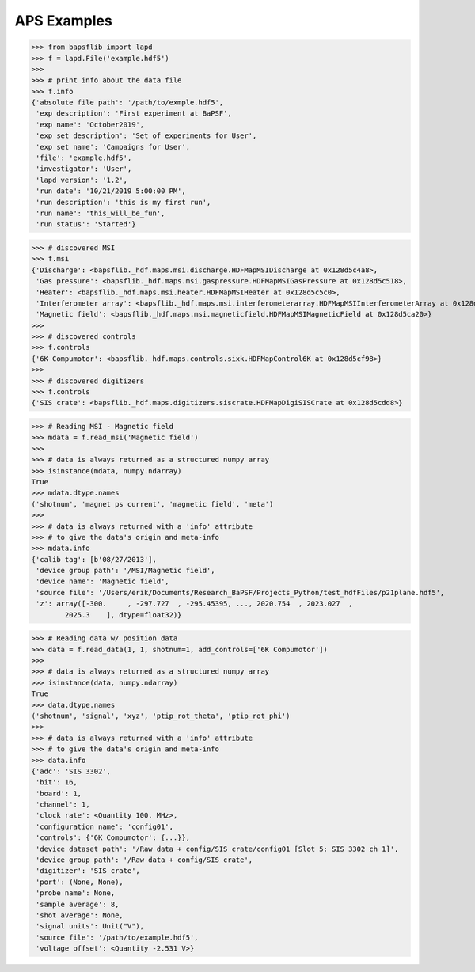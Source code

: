 APS Examples
============

>>> from bapsflib import lapd
>>> f = lapd.File('example.hdf5')
>>>
>>> # print info about the data file
>>> f.info
{'absolute file path': '/path/to/exmple.hdf5',
 'exp description': 'First experiment at BaPSF',
 'exp name': 'October2019',
 'exp set description': 'Set of experiments for User',
 'exp set name': 'Campaigns for User',
 'file': 'example.hdf5',
 'investigator': 'User',
 'lapd version': '1.2',
 'run date': '10/21/2019 5:00:00 PM',
 'run description': 'this is my first run',
 'run name': 'this_will_be_fun',
 'run status': 'Started'}


>>> # discovered MSI
>>> f.msi
{'Discharge': <bapsflib._hdf.maps.msi.discharge.HDFMapMSIDischarge at 0x128d5c4a8>,
 'Gas pressure': <bapsflib._hdf.maps.msi.gaspressure.HDFMapMSIGasPressure at 0x128d5c518>,
 'Heater': <bapsflib._hdf.maps.msi.heater.HDFMapMSIHeater at 0x128d5c5c0>,
 'Interferometer array': <bapsflib._hdf.maps.msi.interferometerarray.HDFMapMSIInterferometerArray at 0x128d5c9e8>,
 'Magnetic field': <bapsflib._hdf.maps.msi.magneticfield.HDFMapMSIMagneticField at 0x128d5ca20>}
>>>
>>> # discovered controls
>>> f.controls
{'6K Compumotor': <bapsflib._hdf.maps.controls.sixk.HDFMapControl6K at 0x128d5cf98>}
>>>
>>> # discovered digitizers
>>> f.controls
{'SIS crate': <bapsflib._hdf.maps.digitizers.siscrate.HDFMapDigiSISCrate at 0x128d5cdd8>}

>>> # Reading MSI - Magnetic field
>>> mdata = f.read_msi('Magnetic field')
>>>
>>> # data is always returned as a structured numpy array
>>> isinstance(mdata, numpy.ndarray)
True
>>> mdata.dtype.names
('shotnum', 'magnet ps current', 'magnetic field', 'meta')
>>>
>>> # data is always returned with a 'info' attribute
>>> # to give the data's origin and meta-info
>>> mdata.info
{'calib tag': [b'08/27/2013'],
 'device group path': '/MSI/Magnetic field',
 'device name': 'Magnetic field',
 'source file': '/Users/erik/Documents/Research_BaPSF/Projects_Python/test_hdfFiles/p21plane.hdf5',
 'z': array([-300.     , -297.727  , -295.45395, ..., 2020.754  , 2023.027  ,
        2025.3    ], dtype=float32)}

>>> # Reading data w/ position data
>>> data = f.read_data(1, 1, shotnum=1, add_controls=['6K Compumotor'])
>>>
>>> # data is always returned as a structured numpy array
>>> isinstance(data, numpy.ndarray)
True
>>> data.dtype.names
('shotnum', 'signal', 'xyz', 'ptip_rot_theta', 'ptip_rot_phi')
>>>
>>> # data is always returned with a 'info' attribute
>>> # to give the data's origin and meta-info
>>> data.info
{'adc': 'SIS 3302',
 'bit': 16,
 'board': 1,
 'channel': 1,
 'clock rate': <Quantity 100. MHz>,
 'configuration name': 'config01',
 'controls': {'6K Compumotor': {...}},
 'device dataset path': '/Raw data + config/SIS crate/config01 [Slot 5: SIS 3302 ch 1]',
 'device group path': '/Raw data + config/SIS crate',
 'digitizer': 'SIS crate',
 'port': (None, None),
 'probe name': None,
 'sample average': 8,
 'shot average': None,
 'signal units': Unit("V"),
 'source file': '/path/to/example.hdf5',
 'voltage offset': <Quantity -2.531 V>}
